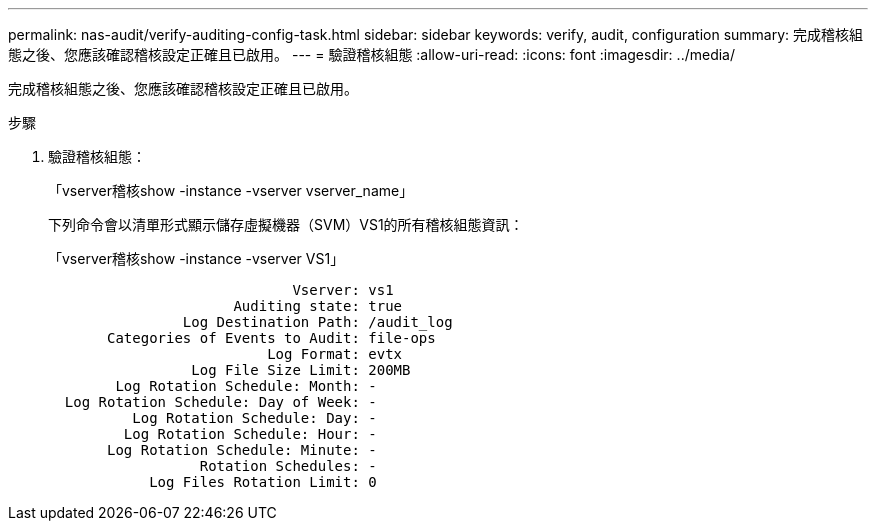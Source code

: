 ---
permalink: nas-audit/verify-auditing-config-task.html 
sidebar: sidebar 
keywords: verify, audit, configuration 
summary: 完成稽核組態之後、您應該確認稽核設定正確且已啟用。 
---
= 驗證稽核組態
:allow-uri-read: 
:icons: font
:imagesdir: ../media/


[role="lead"]
完成稽核組態之後、您應該確認稽核設定正確且已啟用。

.步驟
. 驗證稽核組態：
+
「vserver稽核show -instance -vserver vserver_name」

+
下列命令會以清單形式顯示儲存虛擬機器（SVM）VS1的所有稽核組態資訊：

+
「vserver稽核show -instance -vserver VS1」

+
[listing]
----

                             Vserver: vs1
                      Auditing state: true
                Log Destination Path: /audit_log
       Categories of Events to Audit: file-ops
                          Log Format: evtx
                 Log File Size Limit: 200MB
        Log Rotation Schedule: Month: -
  Log Rotation Schedule: Day of Week: -
          Log Rotation Schedule: Day: -
         Log Rotation Schedule: Hour: -
       Log Rotation Schedule: Minute: -
                  Rotation Schedules: -
            Log Files Rotation Limit: 0
----

